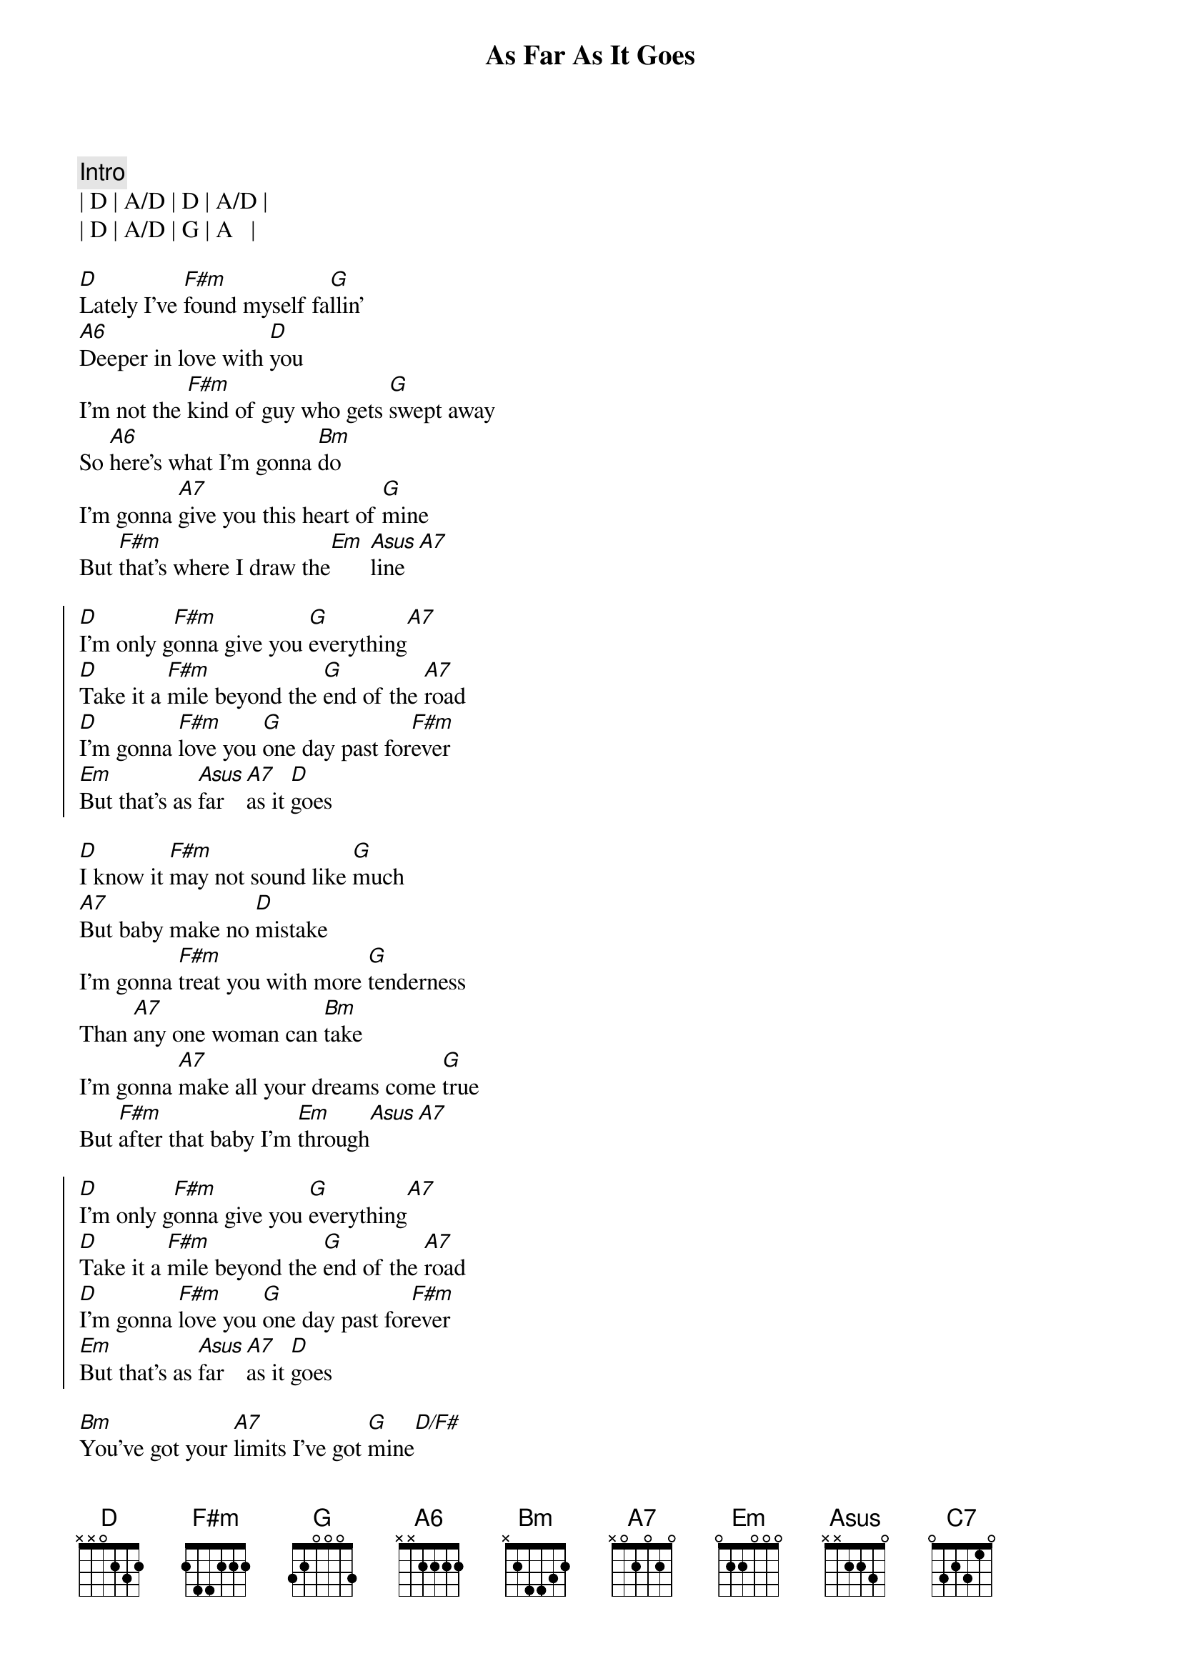 {title: As Far As It Goes}
{artist: George Strait}
{key: D}
{time: 4/4}
{tempo: 137}

{c: Intro}
| D | A/D | D | A/D |
| D | A/D | G | A   |

{sov}
[D]Lately I've [F#m]found myself fa[G]llin'
[A6]Deeper in love with [D]you
I'm not the [F#m]kind of guy who gets [G]swept away
So [A6]here's what I'm gonna [Bm]do
I'm gonna [A7]give you this heart of [G]mine
But [F#m]that's where I draw the[Em] [Asus]line[A7]
{eov}

{soc}
[D]I'm only g[F#m]onna give you [G]everything[A7]
[D]Take it a [F#m]mile beyond the [G]end of the [A7]road
[D]I'm gonna [F#m]love you [G]one day past for[F#m]ever
[Em]But that's as [Asus]far [A7]as it [D]goes
{eoc}

{sov}
[D]I know it [F#m]may not sound like [G]much
[A7]But baby make no [D]mistake
I'm gonna [F#m]treat you with more [G]tenderness
Than [A7]any one woman can [Bm]take
I'm gonna [A7]make all your dreams come [G]true
But [F#m]after that baby I'm [Em]through[Asus][A7]
{eov}

{soc}
[D]I'm only g[F#m]onna give you [G]everything[A7]
[D]Take it a [F#m]mile beyond the [G]end of the [A7]road
[D]I'm gonna [F#m]love you [G]one day past for[F#m]ever
[Em]But that's as [Asus]far [A7]as it [D]goes
{eoc}

{sob}
[Bm]You've got your [A7]limits I've got [G]mine[D/F#]
[Em]I'm only gonna go the distance [C7]time after [A7]time
{eob}

{soc}
[D]I'm only g[F#m]onna give you [G]everything[A7]
[D]Take it a [F#m]mile beyond the [G]end of the [A7]road
[D]I'm gonna [F#m]love you [G]one day past for[F#m]ever
[Em]But that's as [Asus]far [A7]as it [D]goes
[Em]But that's as [Asus]far [A7]as it [D]goes
[Em]But that's as [rit][Asus]far [A7]as it [D]goes
{eoc}

{c:Outro}
| D | F#m | G | A7 | D |


